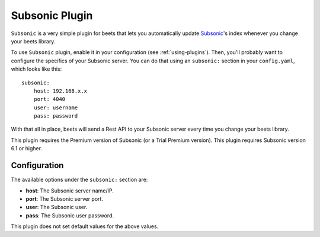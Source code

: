 Subsonic Plugin
================

``Subsonic`` is a very simple plugin for beets that lets you automatically
update `Subsonic`_'s index whenever you change your beets library.

.. _Subsonic: http://www.subsonic.org

To use ``Subsonic`` plugin, enable it in your configuration
(see :ref:`using-plugins`).
Then, you'll probably want to configure the specifics of your Subsonic server.
You can do that using an ``subsonic:`` section in your ``config.yaml``,
which looks like this::

    subsonic: 
        host: 192.168.x.x
        port: 4040
        user: username
        pass: password

With that all in place, beets will send a Rest API to your Subsonic
server every time you change your beets library.

This plugin requires the Premium version of Subsonic (or a Trial Premium version).
This plugin requires Subsonic version 6.1 or higher. 

Configuration
-------------

The available options under the ``subsonic:`` section are:

- **host**: The Subsonic server name/IP.
- **port**: The Subsonic server port.
- **user**: The Subsonic user.
- **pass**: The Subsonic user password.

This plugin does not set default values for the above values.
